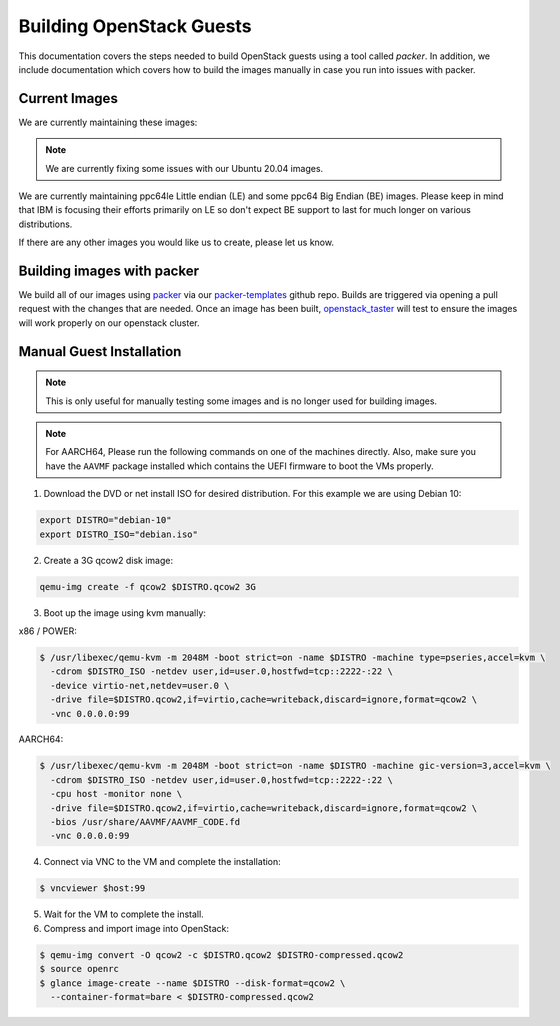 .. _openstack-guests:

Building OpenStack Guests
=========================

This documentation covers the steps needed to build OpenStack guests using a tool called
`packer`. In addition, we include documentation which covers how to build the images manually in case you run into
issues with packer.

Current Images
--------------

We are currently maintaining these images:

.. csv-table::
   :file: ./csv/images.csv
   :widths: 40, 15, 15, 15, 15
   :header-rows: 1

.. note:: We are currently fixing some issues with our Ubuntu 20.04 images.

We are currently maintaining ppc64le Little endian (LE) and some ppc64 Big Endian (BE) images. Please keep in
mind that IBM is focusing their efforts primarily on LE so don't expect BE support to last for much longer on
various distributions.

.. csv-table::
   :file: ./csv/power-ble.csv
   :widths: 40, 15, 15, 15, 15
   :header-rows: 1

If there are any other images you would like us to create, please let us know.

Building images with packer
---------------------------

We build all of our images using `packer`_ via our `packer-templates`_ github repo. Builds are triggered via opening a
pull request with the changes that are needed. Once an image has been built, `openstack_taster`_ will test to ensure
the images will work properly on our openstack cluster.

.. _packer: http://www.packer.io/
.. _packer-templates: https://github.com/osuosl/packer-templates
.. _openstack_taster: https://github.com/osuosl/openstack_taster

Manual Guest Installation
-------------------------

.. note:: This is only useful for manually testing some images and is no longer used for building images.

.. note:: For AARCH64, Please run the following commands on one of the machines directly. Also, make sure you have the ``AAVMF`` package installed which contains the UEFI firmware to boot the VMs properly.

1. Download the DVD or net install ISO for desired distribution. For this example we are using Debian 10:

.. code-block:: bash

    export DISTRO="debian-10"
    export DISTRO_ISO="debian.iso"

2. Create a 3G qcow2 disk image:

.. code-block:: bash

    qemu-img create -f qcow2 $DISTRO.qcow2 3G

3. Boot up the image using kvm manually:

x86 / POWER:

.. code-block:: console

   $ /usr/libexec/qemu-kvm -m 2048M -boot strict=on -name $DISTRO -machine type=pseries,accel=kvm \
     -cdrom $DISTRO_ISO -netdev user,id=user.0,hostfwd=tcp::2222-:22 \
     -device virtio-net,netdev=user.0 \
     -drive file=$DISTRO.qcow2,if=virtio,cache=writeback,discard=ignore,format=qcow2 \
     -vnc 0.0.0.0:99

AARCH64:

.. code-block:: console

   $ /usr/libexec/qemu-kvm -m 2048M -boot strict=on -name $DISTRO -machine gic-version=3,accel=kvm \
     -cdrom $DISTRO_ISO -netdev user,id=user.0,hostfwd=tcp::2222-:22 \
     -cpu host -monitor none \
     -drive file=$DISTRO.qcow2,if=virtio,cache=writeback,discard=ignore,format=qcow2 \
     -bios /usr/share/AAVMF/AAVMF_CODE.fd
     -vnc 0.0.0.0:99

4. Connect via VNC to the VM and complete the installation:

.. code-block:: console

  $ vncviewer $host:99

5. Wait for the VM to complete the install.

6. Compress and import image into OpenStack:

.. code-block:: console

      $ qemu-img convert -O qcow2 -c $DISTRO.qcow2 $DISTRO-compressed.qcow2
      $ source openrc
      $ glance image-create --name $DISTRO --disk-format=qcow2 \
        --container-format=bare < $DISTRO-compressed.qcow2
